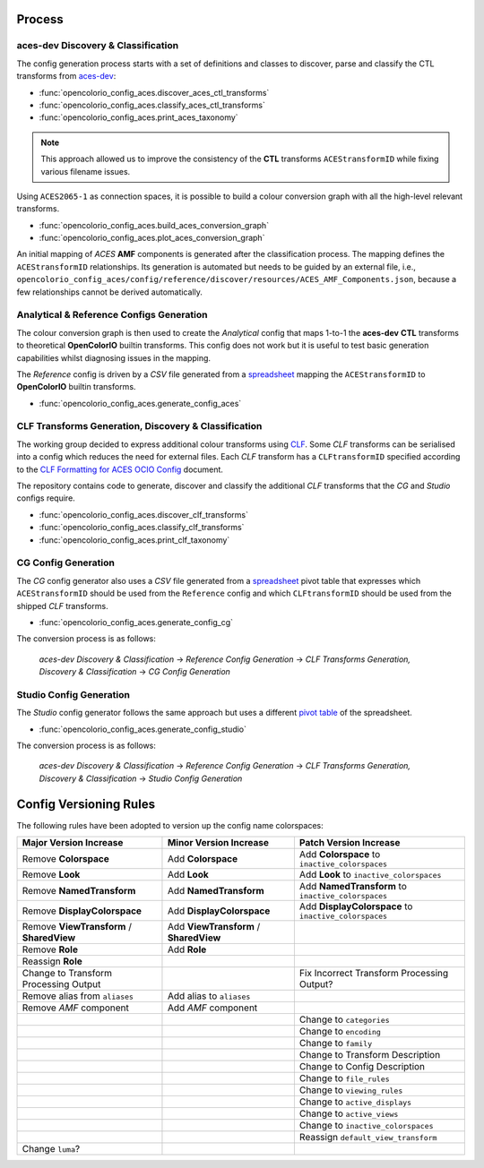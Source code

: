 ..
  SPDX-License-Identifier: CC-BY-4.0
  Copyright Contributors to the OpenColorIO Project.

Process
=======

aces-dev Discovery & Classification
^^^^^^^^^^^^^^^^^^^^^^^^^^^^^^^^^^^

The config generation process starts with a set of definitions and classes to discover, parse and classify the CTL transforms from `aces-dev <https://github.com/ampas/aces-dev>`__:

-   :func:`opencolorio_config_aces.discover_aces_ctl_transforms`
-   :func:`opencolorio_config_aces.classify_aces_ctl_transforms`
-   :func:`opencolorio_config_aces.print_aces_taxonomy`

.. note:: This approach allowed us to improve the consistency of the **CTL** transforms ``ACEStransformID`` while fixing various filename issues.

Using ``ACES2065-1`` as connection spaces, it is possible to build a colour conversion graph with all the high-level relevant transforms.

-   :func:`opencolorio_config_aces.build_aces_conversion_graph`
-   :func:`opencolorio_config_aces.plot_aces_conversion_graph`

.. only:: html

    .. image:: _static/ACES_Conversion_Graph.svg

An initial mapping of *ACES* **AMF** components is generated after the classification process. The mapping defines the ``ACEStransformID`` relationships. Its generation is automated but needs to be guided by an external file, i.e., ``opencolorio_config_aces/config/reference/discover/resources/ACES_AMF_Components.json``, because a few relationships cannot be derived automatically.

Analytical & Reference Configs Generation
^^^^^^^^^^^^^^^^^^^^^^^^^^^^^^^^^^^^^^^^^

The colour conversion graph is then used to create the *Analytical* config that maps 1-to-1 the **aces-dev** **CTL** transforms to theoretical **OpenColorIO** builtin transforms.
This config does not work but it is useful to test basic generation capabilities whilst diagnosing issues in the mapping.

The *Reference* config is driven by a *CSV* file generated from a `spreadsheet <https://docs.google.com/spreadsheets/d/1z3xsy3sF0I-8AN_tkMOEjHlAs13ba7VAVhrE8v4WIyo>`__ mapping the ``ACEStransformID`` to **OpenColorIO** builtin transforms.

-   :func:`opencolorio_config_aces.generate_config_aces`

CLF Transforms Generation, Discovery & Classification
^^^^^^^^^^^^^^^^^^^^^^^^^^^^^^^^^^^^^^^^^^^^^^^^^^^^^

The working group decided to express additional colour transforms using `CLF <https://acescentral.com/knowledge-base-2/common-lut-format-clf>`__.
Some *CLF* transforms can be serialised into a config which reduces the need for external files. Each *CLF* transform has a ``CLFtransformID`` specified according to the `CLF Formatting for ACES OCIO Config <https://docs.google.com/document/d/1uYNnq1IlKqP8fRXnPviZHrAAu37ctvVsjJZeajOFF2A>`__ document.

The repository contains code to generate, discover and classify the additional *CLF* transforms that the *CG* and *Studio* configs require.

-   :func:`opencolorio_config_aces.discover_clf_transforms`
-   :func:`opencolorio_config_aces.classify_clf_transforms`
-   :func:`opencolorio_config_aces.print_clf_taxonomy`

CG Config Generation
^^^^^^^^^^^^^^^^^^^^

The *CG* config generator also uses a *CSV* file generated from a `spreadsheet <https://docs.google.com/spreadsheets/d/1PXjTzBVYonVFIceGkLDaqcEJvKR6OI63DwZX0aajl3A/edit#gid=365242296>`__ pivot table that expresses which ``ACEStransformID`` should be used from the ``Reference`` config and which ``CLFtransformID`` should be used from the shipped *CLF* transforms.

-   :func:`opencolorio_config_aces.generate_config_cg`

The conversion process is as follows:

    *aces-dev Discovery & Classification* -> *Reference Config Generation* -> *CLF Transforms Generation, Discovery & Classification* -> *CG Config Generation*

Studio Config Generation
^^^^^^^^^^^^^^^^^^^^^^^^

The *Studio* config generator follows the same approach but uses a different `pivot table <https://docs.google.com/spreadsheets/d/1PXjTzBVYonVFIceGkLDaqcEJvKR6OI63DwZX0aajl3A/edit#gid=1155125238>`__ of the spreadsheet.

-   :func:`opencolorio_config_aces.generate_config_studio`

The conversion process is as follows:

    *aces-dev Discovery & Classification* -> *Reference Config Generation* -> *CLF Transforms Generation, Discovery & Classification* -> *Studio Config Generation*

Config Versioning Rules
=======================

The following rules have been adopted to version up the config name colorspaces:

+-------------------------------------------+----------------------------------------+-------------------------------------------------------+
| Major Version Increase                    | Minor Version Increase                 | Patch Version Increase                                |
+===========================================+========================================+=======================================================+
| Remove **Colorspace**                     | Add **Colorspace**                     | Add **Colorspace** to ``inactive_colorspaces``        |
+-------------------------------------------+----------------------------------------+-------------------------------------------------------+
| Remove **Look**                           | Add **Look**                           | Add **Look** to ``inactive_colorspaces``              |
+-------------------------------------------+----------------------------------------+-------------------------------------------------------+
| Remove **NamedTransform**                 | Add **NamedTransform**                 | Add **NamedTransform** to ``inactive_colorspaces``    |
+-------------------------------------------+----------------------------------------+-------------------------------------------------------+
| Remove **DisplayColorspace**              | Add **DisplayColorspace**              | Add **DisplayColorspace** to ``inactive_colorspaces`` |
+-------------------------------------------+----------------------------------------+-------------------------------------------------------+
| Remove **ViewTransform** / **SharedView** | Add **ViewTransform** / **SharedView** |                                                       |
+-------------------------------------------+----------------------------------------+-------------------------------------------------------+
| Remove **Role**                           | Add **Role**                           |                                                       |
+-------------------------------------------+----------------------------------------+-------------------------------------------------------+
| Reassign **Role**                         |                                        |                                                       |
+-------------------------------------------+----------------------------------------+-------------------------------------------------------+
| Change to Transform Processing Output     |                                        | Fix Incorrect Transform Processing Output?            |
+-------------------------------------------+----------------------------------------+-------------------------------------------------------+
| Remove alias from ``aliases``             | Add alias to ``aliases``               |                                                       |
+-------------------------------------------+----------------------------------------+-------------------------------------------------------+
| Remove *AMF* component                    | Add *AMF* component                    |                                                       |
+-------------------------------------------+----------------------------------------+-------------------------------------------------------+
|                                           |                                        | Change to ``categories``                              |
+-------------------------------------------+----------------------------------------+-------------------------------------------------------+
|                                           |                                        | Change to ``encoding``                                |
+-------------------------------------------+----------------------------------------+-------------------------------------------------------+
|                                           |                                        | Change to ``family``                                  |
+-------------------------------------------+----------------------------------------+-------------------------------------------------------+
|                                           |                                        | Change to Transform Description                       |
+-------------------------------------------+----------------------------------------+-------------------------------------------------------+
|                                           |                                        | Change to Config Description                          |
+-------------------------------------------+----------------------------------------+-------------------------------------------------------+
|                                           |                                        | Change to ``file_rules``                              |
+-------------------------------------------+----------------------------------------+-------------------------------------------------------+
|                                           |                                        | Change to ``viewing_rules``                           |
+-------------------------------------------+----------------------------------------+-------------------------------------------------------+
|                                           |                                        | Change to ``active_displays``                         |
+-------------------------------------------+----------------------------------------+-------------------------------------------------------+
|                                           |                                        | Change to ``active_views``                            |
+-------------------------------------------+----------------------------------------+-------------------------------------------------------+
|                                           |                                        | Change to ``inactive_colorspaces``                    |
+-------------------------------------------+----------------------------------------+-------------------------------------------------------+
|                                           |                                        | Reassign ``default_view_transform``                   |
+-------------------------------------------+----------------------------------------+-------------------------------------------------------+
| Change ``luma``?                          |                                        |                                                       |
+-------------------------------------------+----------------------------------------+-------------------------------------------------------+
